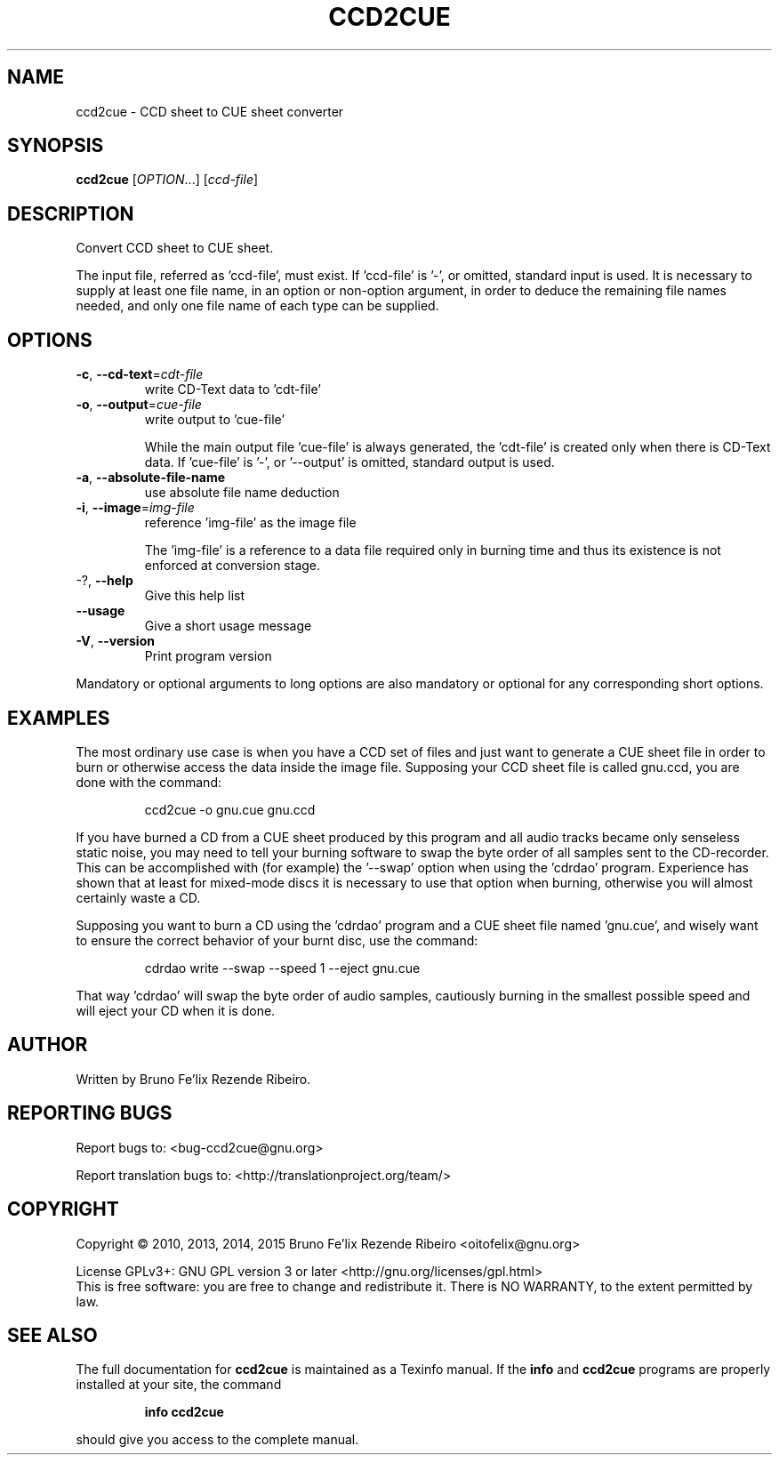 .\" DO NOT MODIFY THIS FILE!  It was generated by help2man 1.46.4.
.TH CCD2CUE "1" "March 2015" "ccd2cue 0.5" "User Commands"
.SH NAME
ccd2cue \- CCD sheet to CUE sheet converter
.SH SYNOPSIS
.B ccd2cue
[\fI\,OPTION\/\fR...] [\fI\,ccd-file\/\fR]
.SH DESCRIPTION
Convert CCD sheet to CUE sheet.
.PP
The input file, referred as 'ccd\-file', must exist.  If 'ccd\-file' is '\-', or
omitted, standard input is used.  It is necessary to supply at least one file
name, in an option or non\-option argument, in order to deduce the remaining
file names needed, and only one file name of each type can be supplied.
.SH OPTIONS
.TP
\fB\-c\fR, \fB\-\-cd\-text\fR=\fI\,cdt\-file\/\fR
write CD\-Text data to 'cdt\-file'
.TP
\fB\-o\fR, \fB\-\-output\fR=\fI\,cue\-file\/\fR
write output to 'cue\-file'
.IP
While the main output file 'cue\-file' is always generated, the 'cdt\-file' is
created only when there is CD\-Text data.  If 'cue\-file' is '\-', or '\-\-output'
is omitted, standard output is used.
.TP
\fB\-a\fR, \fB\-\-absolute\-file\-name\fR
use absolute file name deduction
.TP
\fB\-i\fR, \fB\-\-image\fR=\fI\,img\-file\/\fR
reference 'img\-file' as the image file
.IP
The 'img\-file' is a reference to a data file required only in burning time and
thus its existence is not enforced at conversion stage.
.TP
\-?, \fB\-\-help\fR
Give this help list
.TP
\fB\-\-usage\fR
Give a short usage message
.TP
\fB\-V\fR, \fB\-\-version\fR
Print program version
.PP
Mandatory or optional arguments to long options are also mandatory or optional
for any corresponding short options.
.SH EXAMPLES
The most ordinary use case is when you have a CCD set of files and just want to
generate a CUE sheet file in order to burn or otherwise access the data inside
the image file.  Supposing your CCD sheet file is called gnu.ccd, you are done
with the command:
.IP
ccd2cue \-o gnu.cue gnu.ccd
.PP
If you have burned a CD from a CUE sheet produced by this program and all audio
tracks became only senseless static noise, you may need to tell your burning
software to swap the byte order of all samples sent to the CD\-recorder.  This
can be accomplished with (for example) the '\-\-swap' option when using the
\&'cdrdao' program.  Experience has shown that at least for mixed\-mode discs it
is necessary to use that option when burning, otherwise you will almost
certainly waste a CD.
.PP
Supposing you want to burn a CD using the 'cdrdao' program and a CUE sheet file
named 'gnu.cue', and wisely want to ensure the correct behavior of your burnt
disc, use the command:
.IP
cdrdao write \-\-swap \-\-speed 1 \-\-eject gnu.cue
.PP
That way 'cdrdao' will swap the byte order of audio samples, cautiously burning
in the smallest possible speed and will eject your CD when it is done.
.SH AUTHOR
Written by Bruno Fe'lix Rezende Ribeiro.
.SH "REPORTING BUGS"
Report bugs to: <bug\-ccd2cue@gnu.org>
.PP
.br
Report translation bugs to: <http://translationproject.org/team/>
.SH COPYRIGHT
Copyright \(co 2010, 2013, 2014, 2015 Bruno Fe'lix Rezende Ribeiro <oitofelix@gnu.org>
.PP
License GPLv3+: GNU GPL version 3 or later <http://gnu.org/licenses/gpl.html>
.br
This is free software: you are free to change and redistribute it.
There is NO WARRANTY, to the extent permitted by law.
.SH "SEE ALSO"
The full documentation for
.B ccd2cue
is maintained as a Texinfo manual.  If the
.B info
and
.B ccd2cue
programs are properly installed at your site, the command
.IP
.B info ccd2cue
.PP
should give you access to the complete manual.
